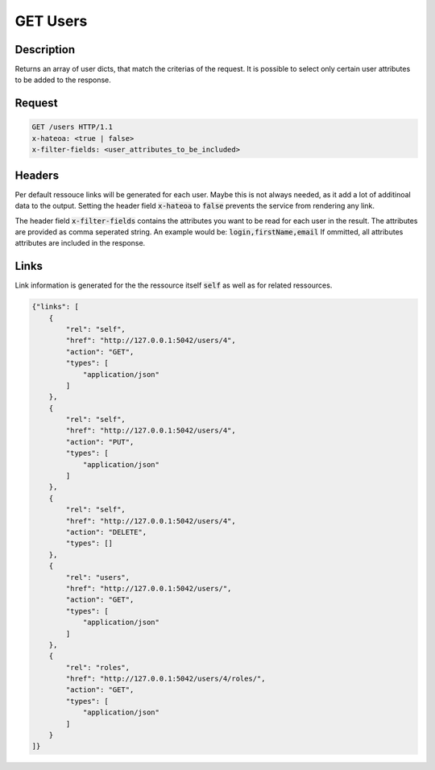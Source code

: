 GET Users
=========

Description
-----------

Returns an array of user dicts, that match the criterias
of the request. It is possible to select only certain
user attributes to be added to the response.

Request
-------

.. code-block:: http

    GET /users HTTP/1.1
    x-hateoa: <true | false>
    x-filter-fields: <user_attributes_to_be_included>

Headers
-------

Per default ressouce links will be generated for each user. Maybe this
is not always needed, as it add a lot of additinoal data to the output.
Setting the header field :code:`x-hateoa` to :code:`false` prevents
the service from rendering any link.

The header field :code:`x-filter-fields` contains the attributes you want
to be read for each user in the result. The attributes are provided as
comma seperated string. An example would be: :code:`login,firstName,email`
If ommitted, all attributes attributes are included in the response.

Links
-----

Link information is generated for the the ressource itself :code:`self` as
well as for related ressources.

.. code-block:: json

    {"links": [
        {
            "rel": "self",
            "href": "http://127.0.0.1:5042/users/4",
            "action": "GET",
            "types": [
                "application/json"
            ]
        },
        {
            "rel": "self",
            "href": "http://127.0.0.1:5042/users/4",
            "action": "PUT",
            "types": [
                "application/json"
            ]
        },
        {
            "rel": "self",
            "href": "http://127.0.0.1:5042/users/4",
            "action": "DELETE",
            "types": []
        },
        {
            "rel": "users",
            "href": "http://127.0.0.1:5042/users/",
            "action": "GET",
            "types": [
                "application/json"
            ]
        },
        {
            "rel": "roles",
            "href": "http://127.0.0.1:5042/users/4/roles/",
            "action": "GET",
            "types": [
                "application/json"
            ]
        }
    ]}

